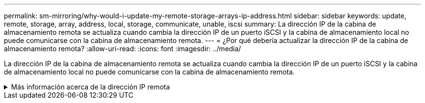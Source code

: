 ---
permalink: sm-mirroring/why-would-i-update-my-remote-storage-arrays-ip-address.html 
sidebar: sidebar 
keywords: update, remote, storage, array, address, local, storage, communicate, unable, iscsi 
summary: La dirección IP de la cabina de almacenamiento remota se actualiza cuando cambia la dirección IP de un puerto iSCSI y la cabina de almacenamiento local no puede comunicarse con la cabina de almacenamiento remota. 
---
= ¿Por qué debería actualizar la dirección IP de la cabina de almacenamiento remota?
:allow-uri-read: 
:icons: font
:imagesdir: ../media/


[role="lead"]
La dirección IP de la cabina de almacenamiento remota se actualiza cuando cambia la dirección IP de un puerto iSCSI y la cabina de almacenamiento local no puede comunicarse con la cabina de almacenamiento remota.

.Más información acerca de la dirección IP remota
[%collapsible]
====
Cuando se establece una relación de mirroring asíncrono con una conexión iSCSI, tanto la cabina de almacenamiento remota como la local guardan un registro de la dirección IP de la cabina de almacenamiento remota en la configuración de mirroring asíncrono. Si cambia la dirección IP de un puerto iSCSI, la cabina de almacenamiento remota que intenta utilizar ese puerto se encuentra con un error de comunicación.

La cabina de almacenamiento con la dirección IP modificada envía un mensaje a cada cabina de almacenamiento remota asociada con los grupos de coherencia de reflejos configurados para reflejar a través de una conexión iSCSI. Las cabinas de almacenamiento que reciben este mensaje actualizan automáticamente su dirección IP objetivo remota.

Si la cabina de almacenamiento con la dirección IP modificada no puede enviar el mensaje entre cabinas a una cabina de almacenamiento remota, el sistema envía una alerta del problema de conectividad. Utilice la opción *Actualizar dirección IP remota* para restablecer la conexión con la matriz de almacenamiento local.

====